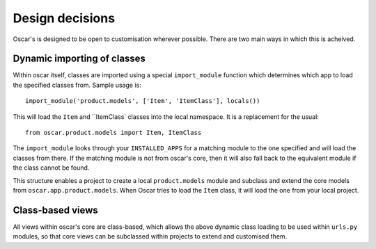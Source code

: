 ================
Design decisions
================

Oscar's is designed to be open to customisation wherever possible.  There are two
main ways in which this is acheived.

Dynamic importing of classes
----------------------------

Within oscar itself, classes are imported using a special ``import_module`` function
which determines which app to load the specified classes from.  Sample usage is::

    import_module('product.models', ['Item', 'ItemClass'], locals())
    
This will load the ``Item`` and ``ItemClass` classes into the local namespace.  It is
a replacement for the usual::

    from oscar.product.models import Item, ItemClass
    
The ``import_module`` looks through your ``INSTALLED_APPS`` for a matching module to
the one specified and will load the classes from there.  If the matching module is
not from oscar's core, then it will also fall back to the equivalent module if the
class cannot be found.

This structure enables a project to create a local ``product.models`` module and 
subclass and extend the core models from ``oscar.app.product.models``.  When Oscar
tries to load the ``Item`` class, it will load the one from your local project.

Class-based views
-----------------

All views within oscar's core are class-based, which allows the above dynamic class
loading to be used within ``urls.py`` modules, so that core views can be subclassed
within projects to extend and customised them.

